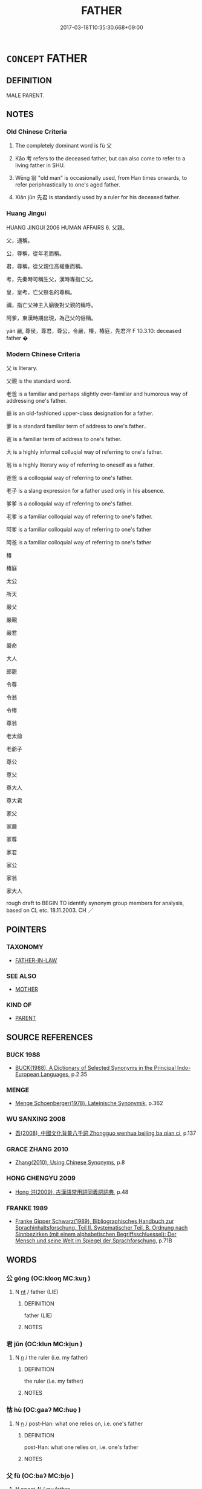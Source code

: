 # -*- mode: mandoku-tls-view -*-
#+TITLE: FATHER
#+DATE: 2017-03-18T10:35:30.668+09:00        
#+STARTUP: content
* =CONCEPT= FATHER
:PROPERTIES:
:CUSTOM_ID: uuid-460c4b0c-2501-4339-882e-93ae444cb8d4
:SYNONYM+:  DAD
:SYNONYM+:  DADDY
:SYNONYM+:  POP
:SYNONYM+:  PA
:SYNONYM+:  DADA
:SYNONYM+:  PAPA
:SYNONYM+:  OLD MAN
:SYNONYM+:  PATRIARCH
:SYNONYM+:  PATERFAMILIAS
:TR_ZH: 父親
:TR_OCH: 父
:END:
** DEFINITION

MALE PARENT.

** NOTES

*** Old Chinese Criteria
1. The completely dominant word is fù 父

2. Kǎo 考 refers to the deceased father, but can also come to refer to a living father in SHU.

3. Wēng 翁 "old man" is occasionally used, from Han times onwards, to refer periphrastically to one's aged father.

4. Xiān jūn 先君 is standardly used by a ruler for his deceased father.

*** Huang Jingui
HUANG JINGUI 2006 HUMAN AFFAIRS 6. 父親。

父，通稱。

公，尊稱，從年老而稱。

君，尊稱，從父親位高權重而稱。

考，先秦時可稱生父，漢時專指亡父。

皇，皇考，亡父祭名的尊稱。

禰，指亡父神主入廟後對父親的稱呼。

阿爹，東漢時期出現，為己父的俗稱。

yán 嚴, 尊侯，尊君，尊公，令嚴，椿，椿庭，先君浶 F 10.3.10: deceased father �

*** Modern Chinese Criteria
父 is literary.

父親 is the standard word.

老爸 is a familiar and perhaps slightly over-familiar and humorous way of addressing one's father.

爺 is an old-fashioned upper-class designation for a father.

爹 is a standard familiar term of address to one's father..

爸 is a familiar term of address to one's father.

大 is a highly informal colluqial way of referring to one's father.

翁 is a highly literary way of referring to oneself as a father.

爸爸 is a colloquial way of referring to one's father.

老子 is a slang expression for a father used only in his absence.

爹爹 is a colloquial way of referring to one's father.

老爹 is a familiar colloquial way of referring to one's father.

阿爹 is a familiar colloquial way of referring to one's father

阿爸 is a familiar colloquial way of referring to one's father

椿

椿庭

太公

所天

嚴父

嚴親

嚴君

嚴命

大人

郎罷

令尊

令翁

令椿

尊翁

老太爺

老爺子

尊公

尊父

尊大人

尊大君

家父

家嚴

家尊

家君

家公

家翁

家大人

rough draft to BEGIN TO identify synonym group members for analysis, based on CL etc. 18.11.2003. CH ／

** POINTERS
*** TAXONOMY
 - [[tls:concept:FATHER-IN-LAW][FATHER-IN-LAW]]

*** SEE ALSO
 - [[tls:concept:MOTHER][MOTHER]]

*** KIND OF
 - [[tls:concept:PARENT][PARENT]]

** SOURCE REFERENCES
*** BUCK 1988
 - [[cite:BUCK-1988][BUCK(1988), A Dictionary of Selected Synonyms in the Principal Indo-European Languages]], p.2.35

*** MENGE
 - [[cite:MENGE][Menge Schoenberger(1978), Lateinische Synonymik]], p.362

*** WU SANXING 2008
 - [[cite:WU-SANXING-2008][ 吾(2008), 中國文化背景八千詞 Zhongguo wenhua beijing ba qian ci]], p.137

*** GRACE ZHANG 2010
 - [[cite:GRACE-ZHANG-2010][Zhang(2010), Using Chinese Synonyms]], p.8

*** HONG CHENGYU 2009
 - [[cite:HONG-CHENGYU-2009][Hong 洪(2009), 古漢語常用詞同義詞詞典]], p.48

*** FRANKE 1989
 - [[cite:FRANKE-1989][Franke Gipper Schwarz(1989), Bibliographisches Handbuch zur Sprachinhaltsforschung. Teil II. Systematischer Teil. B. Ordnung nach Sinnbezirken (mit einem alphabetischen Begriffsschluessel): Der Mensch und seine Welt im Spiegel der Sprachforschung]], p.71B

** WORDS
   :PROPERTIES:
   :VISIBILITY: children
   :END:
*** 公 gōng (OC:klooŋ MC:kuŋ )
:PROPERTIES:
:CUSTOM_ID: uuid-876fb2a1-6791-40e7-8608-5b1bdb340f14
:Char+: 公(12,2/4) 
:GY_IDS+: uuid-70c383f8-2df7-4ea7-b7de-c35874bb4e03
:PY+: gōng     
:OC+: klooŋ     
:MC+: kuŋ     
:END: 
**** N [[tls:syn-func::#uuid-3473071e-1407-4804-a185-2db288ee8726][nt]] / father (LIE)
:PROPERTIES:
:CUSTOM_ID: uuid-53d2f206-4c20-49bc-bf25-b9c28862ea31
:END:
****** DEFINITION

father (LIE)

****** NOTES

*** 君 jūn (OC:klun MC:ki̯un )
:PROPERTIES:
:CUSTOM_ID: uuid-8442ab3b-0243-41c6-aa62-85abbc0a7005
:Char+: 君(30,4/7) 
:GY_IDS+: uuid-eb6d0697-3735-4cf8-b59b-ea3a1c5eb461
:PY+: jūn     
:OC+: klun     
:MC+: ki̯un     
:END: 
**** N [[tls:syn-func::#uuid-8717712d-14a4-4ae2-be7a-6e18e61d929b][n]] / the ruler (i.e. my father)
:PROPERTIES:
:CUSTOM_ID: uuid-38f14178-5eaa-42c7-b559-2c024530e0e6
:WARRING-STATES-CURRENCY: 3
:END:
****** DEFINITION

the ruler (i.e. my father)

****** NOTES

*** 怙 hù (OC:ɡaaʔ MC:ɦuo̝ )
:PROPERTIES:
:CUSTOM_ID: uuid-f3cf8331-de4c-46c0-a5af-a3628bc19cae
:Char+: 怙(61,5/8) 
:GY_IDS+: uuid-314f2d72-355b-42a0-bc98-12449ed39ae2
:PY+: hù     
:OC+: ɡaaʔ     
:MC+: ɦuo̝     
:END: 
**** N [[tls:syn-func::#uuid-8717712d-14a4-4ae2-be7a-6e18e61d929b][n]] / post-Han: what one relies on, i.e. one's father
:PROPERTIES:
:CUSTOM_ID: uuid-fd9dffd5-9745-4224-a759-4a6e083fcee9
:WARRING-STATES-CURRENCY: 0
:END:
****** DEFINITION

post-Han: what one relies on, i.e. one's father

****** NOTES

*** 父 fù (OC:baʔ MC:bi̯o )
:PROPERTIES:
:CUSTOM_ID: uuid-acdb16d1-c89b-442b-9c0e-1a3653209b86
:Char+: 父(88,0/4) 
:GY_IDS+: uuid-d1b3d401-b43a-4ad7-bda6-5211c5f3643e
:PY+: fù     
:OC+: baʔ     
:MC+: bi̯o     
:END: 
**** N [[tls:syn-func::#uuid-6ab785dc-a037-40f5-936b-420a19e6f59b][n/post-N/]] / my father
:PROPERTIES:
:CUSTOM_ID: uuid-04c91470-8068-4f81-bbf9-16d3ad4cc0cd
:END:
****** DEFINITION

my father

****** NOTES

**** N [[tls:syn-func::#uuid-6ab785dc-a037-40f5-936b-420a19e6f59b][n/post-N/]] {[[tls:sem-feat::#uuid-f3627213-d242-4f27-bc6e-30516ccbd201][reflexive]]} / one's own father
:PROPERTIES:
:CUSTOM_ID: uuid-f0e35131-005c-46ee-a644-474642bd0281
:END:
****** DEFINITION

one's own father

****** NOTES

**** N [[tls:syn-func::#uuid-8717712d-14a4-4ae2-be7a-6e18e61d929b][n]] {[[tls:sem-feat::#uuid-f8182437-4c38-4cc9-a6f8-b4833cdea2ba][nonreferential]]} / a father in general
:PROPERTIES:
:CUSTOM_ID: uuid-c7330adb-8ec7-40c7-be25-f89b6f35b3e1
:WARRING-STATES-CURRENCY: 3
:END:
****** DEFINITION

a father in general

****** NOTES

**** N [[tls:syn-func::#uuid-91666c59-4a69-460f-8cd3-9ddbff370ae5][nadV]] {[[tls:sem-feat::#uuid-7bbb1c42-06ca-4f3b-81e5-682c75fe8eaa][object]]} / like a father
:PROPERTIES:
:CUSTOM_ID: uuid-e3633b19-88a2-4cca-8e50-16ff6a0c59b7
:END:
****** DEFINITION

like a father

****** NOTES

**** N [[tls:syn-func::#uuid-f688791d-a18c-4bab-854f-b17a9f193cc5][nt(post-N)]] / the contextually definite father (of someone) as a referential term
:PROPERTIES:
:CUSTOM_ID: uuid-fea8db3b-876f-46cd-98eb-b236e8462431
:WARRING-STATES-CURRENCY: 5
:END:
****** DEFINITION

the contextually definite father (of someone) as a referential term

****** NOTES

******* Nuance
This is a late periphrastic from based on SHI 無父何怙

******* Examples
SHI 029.4 父兮母兮！ oh father, oh mother!

SHU 0136

 相小人 Look at hte small people.

 厥父母勤勞稼穡 When their fathers and mothers have toiled with husbandry,

 厥子乃不知稼穡之艱難 their sons do not know the hardships of husbandry [CA]

ZUO Xi 23.4 (637 B.C.); Y:403; W:287; L:186 父教子貳， If I, as their father, should teach them to do so,

 何以事君？ how should I be fit to serve your lordship? [CA]

ZZ 6.271 父母豈欲吾貧哉？ Surely my father and mother would not wish from me to be so poor. [CA]

**** V [[tls:syn-func::#uuid-c20780b3-41f9-491b-bb61-a269c1c4b48f][vi]] {[[tls:sem-feat::#uuid-f55cff2f-f0e3-4f08-a89c-5d08fcf3fe89][act]]} / act as a father should
:PROPERTIES:
:CUSTOM_ID: uuid-221efffc-2286-45af-8e49-1009106d1a3c
:WARRING-STATES-CURRENCY: 3
:END:
****** DEFINITION

act as a father should

****** NOTES

**** V [[tls:syn-func::#uuid-fbfb2371-2537-4a99-a876-41b15ec2463c][vtoN]] {[[tls:sem-feat::#uuid-9f39c671-0a8c-4564-b0ad-af7185eed7aa][attitudinal]]} / treat as one's father
:PROPERTIES:
:CUSTOM_ID: uuid-1ddc2950-83c9-43e9-828d-6c818bd21a83
:END:
****** DEFINITION

treat as one's father

****** NOTES

**** N [[tls:syn-func::#uuid-76be1df4-3d73-4e5f-bbc2-729542645bc8][nab]] {[[tls:sem-feat::#uuid-2d895e04-08d2-44ab-ab04-9a24a4b21588][concept]]} / fatherhood, role of a father
:PROPERTIES:
:CUSTOM_ID: uuid-9c2cbaf1-334b-4858-be0f-2f295d881550
:END:
****** DEFINITION

fatherhood, role of a father

****** NOTES

*** 爸 bà (OC:baalʔ MC:bʷɑ )
:PROPERTIES:
:CUSTOM_ID: uuid-172afeba-3025-46c3-8e98-519cb0b26d48
:Char+: 爸(88,4/8) 
:GY_IDS+: uuid-bf2e4457-0dc2-49e8-9c0f-5a8cc9ddaf41
:PY+: bà     
:OC+: baalʔ     
:MC+: bʷɑ     
:END: 
**** SOURCE REFERENCES
***** WANG FENGYANG 1993
 - [[cite:WANG-FENGYANG-1993][Wang 王(1993), 古辭辨 Gu ci bian]], p.599

***** WANG FENGYANG 1993
 - [[cite:WANG-FENGYANG-1993][Wang 王(1993), 古辭辨 Gu ci bian]], p.599

**** N [[tls:syn-func::#uuid-8717712d-14a4-4ae2-be7a-6e18e61d929b][n]] / post-Han: pa, daddy
:PROPERTIES:
:CUSTOM_ID: uuid-f21493ff-9a0d-48f1-974a-e98fac6edd52
:WARRING-STATES-CURRENCY: 0
:END:
****** DEFINITION

post-Han: pa, daddy

****** NOTES

******* Nuance
This is an intimate colloquial term, preferably used in address.

*** 爹 diē (OC:krlal MC:ʈɣɛ )
:PROPERTIES:
:CUSTOM_ID: uuid-2e169a56-c880-4abf-b0be-2c6f0e2b0259
:Char+: 爹(88,6/10) 
:GY_IDS+: uuid-0f4a6686-e52c-496b-8385-dcc4acb89eb5
:PY+: diē     
:OC+: krlal     
:MC+: ʈɣɛ     
:END: 
**** N [[tls:syn-func::#uuid-8717712d-14a4-4ae2-be7a-6e18e61d929b][n]] / post-Han: pappa
:PROPERTIES:
:CUSTOM_ID: uuid-d626cbe5-4ba7-48e5-b11f-28f833dd122a
:WARRING-STATES-CURRENCY: 0
:END:
****** DEFINITION

post-Han: pappa

****** NOTES

******* Nuance
This is a colloquial term.

*** 爺 yé (OC:la MC:jɣɛ )
:PROPERTIES:
:CUSTOM_ID: uuid-e561c997-6c53-4db8-bb7d-26aff17a8026
:Char+: 爺(88,9/13) 
:GY_IDS+: uuid-3a3a9758-eec6-4f8f-97cb-3710e3bd0bc4
:PY+: yé     
:OC+: la     
:MC+: jɣɛ     
:END: 
**** N [[tls:syn-func::#uuid-8717712d-14a4-4ae2-be7a-6e18e61d929b][n]] / post-Han: father is an honorific but colloquial term
:PROPERTIES:
:CUSTOM_ID: uuid-26b6dc1a-4d1e-448a-9349-0eee89fcbe71
:WARRING-STATES-CURRENCY: 0
:END:
****** DEFINITION

post-Han: father is an honorific but colloquial term

****** NOTES

*** 皇 huáng (OC:ɡʷaaŋ MC:ɦɑŋ )
:PROPERTIES:
:CUSTOM_ID: uuid-358af5b2-2a3b-4432-8b4b-7358ff591ad9
:Char+: 皇(106,4/9) 
:GY_IDS+: uuid-d9c056c5-eb3d-4ac0-a0aa-be11ca2c1976
:PY+: huáng     
:OC+: ɡʷaaŋ     
:MC+: ɦɑŋ     
:END: 
**** N [[tls:syn-func::#uuid-8717712d-14a4-4ae2-be7a-6e18e61d929b][n]] / father
:PROPERTIES:
:CUSTOM_ID: uuid-744a3338-9a17-449f-9fad-004b52cbce2c
:WARRING-STATES-CURRENCY: 3
:END:
****** DEFINITION

father

****** NOTES

*** 翁 wēng (OC:qlooŋ MC:ʔuŋ )
:PROPERTIES:
:CUSTOM_ID: uuid-8f485bcd-4ac9-424b-843f-682628c0b068
:Char+: 翁(124,4/10) 
:GY_IDS+: uuid-971eaa6d-4971-4f1b-b232-1dfa290db370
:PY+: wēng     
:OC+: qlooŋ     
:MC+: ʔuŋ     
:END: 
**** SOURCE REFERENCES
***** WANG FENGYANG 1993
 - [[cite:WANG-FENGYANG-1993][Wang 王(1993), 古辭辨 Gu ci bian]], p.601

**** N [[tls:syn-func::#uuid-8717712d-14a4-4ae2-be7a-6e18e61d929b][n]] / post-Han: grandfather
:PROPERTIES:
:CUSTOM_ID: uuid-aeb357c3-4bda-4912-b8da-8377e47dbfca
:END:
****** DEFINITION

post-Han: grandfather

****** NOTES

******* Nuance
WANGLI: 966

******* Examples
SHISHUO XINYU

 阿翁

**** N [[tls:syn-func::#uuid-3473071e-1407-4804-a185-2db288ee8726][nt]] / SJ: father (ian old but rare periphrastic way of referring to a father)
:PROPERTIES:
:CUSTOM_ID: uuid-3b174e4c-3aaf-4df2-b889-889acd21ff43
:WARRING-STATES-CURRENCY: 2
:END:
****** DEFINITION

SJ: father (ian old but rare periphrastic way of referring to a father)

****** NOTES

******* Nuance
WANGLI: 966

******* Examples
SJ 7/0327-0328 「吾與項羽俱北面受命懷王，曰『約為兄弟』，吾翁即若翁，必欲烹而翁，則幸分我一桮羹。」 

HS 031/1815-1816

 約為兄弟，吾翁即汝翁。 [CA]

*** 考 kǎo (OC:khuuʔ MC:khɑu )
:PROPERTIES:
:CUSTOM_ID: uuid-92c47b7b-4c72-401b-ba8b-d7654de14155
:Char+: 考(125,0/6) 
:GY_IDS+: uuid-692668d0-b353-4f02-a6a5-95e66abfeb96
:PY+: kǎo     
:OC+: khuuʔ     
:MC+: khɑu     
:END: 
**** N [[tls:syn-func::#uuid-8717712d-14a4-4ae2-be7a-6e18e61d929b][n]] / father (alive)?????
:PROPERTIES:
:CUSTOM_ID: uuid-ae6dd9a3-be86-4570-a80d-8a8bbb10ead3
:END:
****** DEFINITION

father (alive)?????

****** NOTES

******* Examples
LH 9.15.1; Liu 1990: 95

 皇考為濟陽令， At that time, the emperor's father was the prefect of Ji4ya2ng.[CA]

**** N [[tls:syn-func::#uuid-238d535e-7c48-401b-8134-ed5d2389d289][npost-N.+Npr]] / (N's) deceased father (Npr)
:PROPERTIES:
:CUSTOM_ID: uuid-ec643473-3225-4e47-8109-2c56f9037a8f
:END:
****** DEFINITION

(N's) deceased father (Npr)

****** NOTES

**** N [[tls:syn-func::#uuid-f688791d-a18c-4bab-854f-b17a9f193cc5][nt(post-N)]] / deceased father
:PROPERTIES:
:CUSTOM_ID: uuid-62065bd6-72fd-415f-9938-c4061a3da93f
:WARRING-STATES-CURRENCY: 4
:END:
****** DEFINITION

deceased father

****** NOTES

******* Examples
LIJI 02.03.14; Couvreur 1.103f; Su1n Xi1da4n 2.49; Jia1ng Yi4hua2 64; Yishu 6:8.35b-36a; tr. Legge 1.117;

 生曰父曰母曰妻， 6. 14. While (they are) alive, the names of father (f), mother (m) and wife (khi3) are used;

 死曰考曰妣曰嬪。 when they are dead, those of 'the completed one (kho),' 'the corresponding one (pi3),' and 'the honoured one (pin).'

SHI 287.2

 休矣皇考， gracing me is the august dead father,[CA]

*** 邪 yé (OC:la MC:jɣɛ )
:PROPERTIES:
:CUSTOM_ID: uuid-9f796777-7403-4e8e-9fc8-0c2c566a81a1
:Char+: 耶(128,3/9) 
:GY_IDS+: uuid-724ba4a2-8b6e-4d50-97be-800a29d2944d
:PY+: yé     
:OC+: la     
:MC+: jɣɛ     
:END: 
**** N [[tls:syn-func::#uuid-8717712d-14a4-4ae2-be7a-6e18e61d929b][n]] / informal: father> pappa
:PROPERTIES:
:CUSTOM_ID: uuid-f10ae9a9-f33c-427e-aa9d-a3fdf79b1639
:END:
****** DEFINITION

informal: father> pappa

****** NOTES

*** 人父 rénfù (OC:njin baʔ MC:ȵin bi̯o )
:PROPERTIES:
:CUSTOM_ID: uuid-9a4d9405-8ca5-4e6c-8d74-5189f87f794a
:Char+: 人(9,0/2) 父(88,0/4) 
:GY_IDS+: uuid-21fa0930-1ebd-4609-9c0d-ef7ef7a2723f uuid-d1b3d401-b43a-4ad7-bda6-5211c5f3643e
:PY+: rén fù    
:OC+: njin baʔ    
:MC+: ȵin bi̯o    
:END: 
**** N [[tls:syn-func::#uuid-a8e89bab-49e1-4426-b230-0ec7887fd8b4][NP]] {[[tls:sem-feat::#uuid-f8182437-4c38-4cc9-a6f8-b4833cdea2ba][nonreferential]]} / a father
:PROPERTIES:
:CUSTOM_ID: uuid-346c9f62-34fe-451d-93c3-74d7e65a18d4
:END:
****** DEFINITION

a father

****** NOTES

*** 先人 xiānrén (OC:sɯɯn njin MC:sen ȵin )
:PROPERTIES:
:CUSTOM_ID: uuid-8d8893cf-b54f-47f7-a851-21178e31abe6
:Char+: 先(10,4/6) 人(9,0/2) 
:GY_IDS+: uuid-47a907fc-4406-4989-8f07-06b3559d7cf9 uuid-21fa0930-1ebd-4609-9c0d-ef7ef7a2723f
:PY+: xiān rén    
:OC+: sɯɯn njin    
:MC+: sen ȵin    
:END: 
**** N [[tls:syn-func::#uuid-0c513944-f90e-42df-a8ad-65300f05c945][NP/post-N/]] / father
:PROPERTIES:
:CUSTOM_ID: uuid-47887ea8-7acb-468c-bcc0-f996ea709d1b
:END:
****** DEFINITION

father

****** NOTES

*** 先君 xiānjūn (OC:sɯɯn klun MC:sen ki̯un )
:PROPERTIES:
:CUSTOM_ID: uuid-f6510e67-3656-4962-b887-53ca96ab4514
:Char+: 先(10,4/6) 君(30,4/7) 
:GY_IDS+: uuid-47a907fc-4406-4989-8f07-06b3559d7cf9 uuid-eb6d0697-3735-4cf8-b59b-ea3a1c5eb461
:PY+: xiān jūn    
:OC+: sɯɯn klun    
:MC+: sen ki̯un    
:END: 
**** N [[tls:syn-func::#uuid-0c513944-f90e-42df-a8ad-65300f05c945][NP/post-N/]] {[[tls:sem-feat::#uuid-f3627213-d242-4f27-bc6e-30516ccbd201][reflexive]]} / father of the current ruler (of this state); our former ruler; father of the person just talked abo...
:PROPERTIES:
:CUSTOM_ID: uuid-932d9081-b33b-4165-832d-d59631b746f9
:END:
****** DEFINITION

father of the current ruler (of this state); our former ruler; father of the person just talked about

****** NOTES

*** 君父 jūnfù (OC:klun baʔ MC:ki̯un bi̯o )
:PROPERTIES:
:CUSTOM_ID: uuid-51e963ae-c53d-42a6-bf50-4a4743a32920
:Char+: 君(30,4/7) 父(88,0/4) 
:GY_IDS+: uuid-eb6d0697-3735-4cf8-b59b-ea3a1c5eb461 uuid-d1b3d401-b43a-4ad7-bda6-5211c5f3643e
:PY+: jūn fù    
:OC+: klun baʔ    
:MC+: ki̯un bi̯o    
:END: 
**** N [[tls:syn-func::#uuid-a8e89bab-49e1-4426-b230-0ec7887fd8b4][NP]] / the ruler, my father;  the ruler and father
:PROPERTIES:
:CUSTOM_ID: uuid-12df3a50-0bef-45f8-9a18-57f631c72620
:WARRING-STATES-CURRENCY: 3
:END:
****** DEFINITION

the ruler, my father;  the ruler and father

****** NOTES

*** 夫子 fūzǐ (OC:pa sklɯʔ MC:pi̯o tsɨ )
:PROPERTIES:
:CUSTOM_ID: uuid-6c907fde-79f2-48f6-9f65-d73982183301
:Char+: 夫(37,1/4) 子(39,0/3) 
:GY_IDS+: uuid-438dbee0-c789-4bb0-8bb3-91aff4d4487c uuid-07663ff4-7717-4a8f-a2d7-0c53aea2ca19
:PY+: fū zǐ    
:OC+: pa sklɯʔ    
:MC+: pi̯o tsɨ    
:END: 
**** N [[tls:syn-func::#uuid-a8e89bab-49e1-4426-b230-0ec7887fd8b4][NP]] / the master> referring to the father of a contextually determinate person
:PROPERTIES:
:CUSTOM_ID: uuid-9f75841f-ca63-4d81-9f89-f1457480dfa9
:END:
****** DEFINITION

the master> referring to the father of a contextually determinate person

****** NOTES

*** 婀爺 āyé (OC:qlaal la MC:ʔɑ jɣɛ )
:PROPERTIES:
:CUSTOM_ID: uuid-117ff380-fb95-48b3-b0e5-5e23ab3101ea
:Char+: 婀(38,8/11) 爺(88,9/13) 
:GY_IDS+: uuid-4d63be08-68ba-4ff4-84d3-a11f3fecaeb4 uuid-3a3a9758-eec6-4f8f-97cb-3710e3bd0bc4
:PY+: ā yé    
:OC+: qlaal la    
:MC+: ʔɑ jɣɛ    
:END: 
**** N [[tls:syn-func::#uuid-a8e89bab-49e1-4426-b230-0ec7887fd8b4][NP]] / father (probably a graphic variant of 阿爺)
:PROPERTIES:
:CUSTOM_ID: uuid-42d14dee-d1f7-4681-b46b-b7b0187f2e8c
:END:
****** DEFINITION

father (probably a graphic variant of 阿爺)

****** NOTES

*** 寡君 guǎjūn (OC:kʷraaʔ klun MC:kɣɛ ki̯un )
:PROPERTIES:
:CUSTOM_ID: uuid-81de98fb-09df-4156-9fc7-9474c4d1f791
:Char+: 寡(40,11/14) 君(30,4/7) 
:GY_IDS+: uuid-5d8ab608-362c-4b59-85b0-0bb1c4126ce9 uuid-eb6d0697-3735-4cf8-b59b-ea3a1c5eb461
:PY+: guǎ jūn    
:OC+: kʷraaʔ klun    
:MC+: kɣɛ ki̯un    
:END: 
**** N [[tls:syn-func::#uuid-a8e89bab-49e1-4426-b230-0ec7887fd8b4][NP]] / my lord> my father
:PROPERTIES:
:CUSTOM_ID: uuid-d6c22c25-822e-405e-934c-95352288bde1
:WARRING-STATES-CURRENCY: 3
:END:
****** DEFINITION

my lord> my father

****** NOTES

*** 王考 wángkǎo (OC:ɢʷaŋ khuuʔ MC:ɦi̯ɐŋ khɑu )
:PROPERTIES:
:CUSTOM_ID: uuid-74ef4be2-98aa-41a8-94c1-9f52617ed582
:Char+: 王(96,0/4) 考(125,0/6) 
:GY_IDS+: uuid-3b611bc0-1264-4fb0-b354-69ff386f2094 uuid-692668d0-b353-4f02-a6a5-95e66abfeb96
:PY+: wáng kǎo    
:OC+: ɢʷaŋ khuuʔ    
:MC+: ɦi̯ɐŋ khɑu    
:END: 
**** N [[tls:syn-func::#uuid-a8e89bab-49e1-4426-b230-0ec7887fd8b4][NP]] / LIJI:  (deceased) grand-father
:PROPERTIES:
:CUSTOM_ID: uuid-114a61dc-aca2-4da0-9770-9626c6db79c9
:END:
****** DEFINITION

LIJI:  (deceased) grand-father

****** NOTES

*** 皇考 huángkǎo (OC:ɡʷaaŋ khuuʔ MC:ɦɑŋ khɑu )
:PROPERTIES:
:CUSTOM_ID: uuid-0aa59e1a-84b8-4ccc-a257-edba8193fb19
:Char+: 皇(106,4/9) 考(125,0/6) 
:GY_IDS+: uuid-d9c056c5-eb3d-4ac0-a0aa-be11ca2c1976 uuid-692668d0-b353-4f02-a6a5-95e66abfeb96
:PY+: huáng kǎo    
:OC+: ɡʷaaŋ khuuʔ    
:MC+: ɦɑŋ khɑu    
:END: 
**** N [[tls:syn-func::#uuid-a8e89bab-49e1-4426-b230-0ec7887fd8b4][NP]] / honorific and poetic term for one's father  [also sometimes: great-grandfather][CA]
:PROPERTIES:
:CUSTOM_ID: uuid-8e7a3969-e15d-433e-a029-786a84961652
:REGISTER: 3
:WARRING-STATES-CURRENCY: 2
:END:
****** DEFINITION

honorific and poetic term for one's father  [also sometimes: great-grandfather][CA]

****** NOTES

*** 阿爺 āyé (OC:qlaal la MC:ʔɑ jɣɛ )
:PROPERTIES:
:CUSTOM_ID: uuid-d6d1a01f-d518-4aed-9628-c1aaf736a5a0
:Char+: 阿(170,5/8) 爺(88,9/13) 
:GY_IDS+: uuid-762e3a6a-fc87-4da9-8563-ebe3159e36ad uuid-3a3a9758-eec6-4f8f-97cb-3710e3bd0bc4
:PY+: ā yé    
:OC+: qlaal la    
:MC+: ʔɑ jɣɛ    
:END: 
**** N [[tls:syn-func::#uuid-a8e89bab-49e1-4426-b230-0ec7887fd8b4][NP]] / father
:PROPERTIES:
:CUSTOM_ID: uuid-7d150d9c-f594-4c12-890b-21911217098a
:END:
****** DEFINITION

father

****** NOTES

*** 顯考 xiǎnkǎo (OC:qhleenʔ khuuʔ MC:hen khɑu )
:PROPERTIES:
:CUSTOM_ID: uuid-fe514cf3-e11b-44e0-bcae-f09ee75abe01
:Char+: 顯(181,14/23) 考(125,0/6) 
:GY_IDS+: uuid-687c9010-ef87-4b6f-aede-193cc5cb4e35 uuid-692668d0-b353-4f02-a6a5-95e66abfeb96
:PY+: xiǎn kǎo    
:OC+: qhleenʔ khuuʔ    
:MC+: hen khɑu    
:END: 
**** N [[tls:syn-func::#uuid-a8e89bab-49e1-4426-b230-0ec7887fd8b4][NP]] / LIJI: great-great grandfather
:PROPERTIES:
:CUSTOM_ID: uuid-a5dbd537-b025-49c5-8d1a-4f74061c69e1
:END:
****** DEFINITION

LIJI: great-great grandfather

****** NOTES

*** 親 qīn (OC:tshiŋ MC:tshin )
:PROPERTIES:
:CUSTOM_ID: uuid-c42dd9ef-687c-4542-bdad-cd3b58ca7340
:Char+: 親(147,9/16) 
:GY_IDS+: uuid-7ee3cdaa-4b85-4876-875a-ace16d2a889e
:PY+: qīn     
:OC+: tshiŋ     
:MC+: tshin     
:END: 
**** N [[tls:syn-func::#uuid-3f430d08-15bf-43c3-bfa9-c41e445dfc2f][n(post-N)]] / SHIJI: father
:PROPERTIES:
:CUSTOM_ID: uuid-db9ebe03-7368-4dd1-ac19-ac598456c374
:END:
****** DEFINITION

SHIJI: father

****** NOTES

** BIBLIOGRAPHY
bibliography:../core/tlsbib.bib
